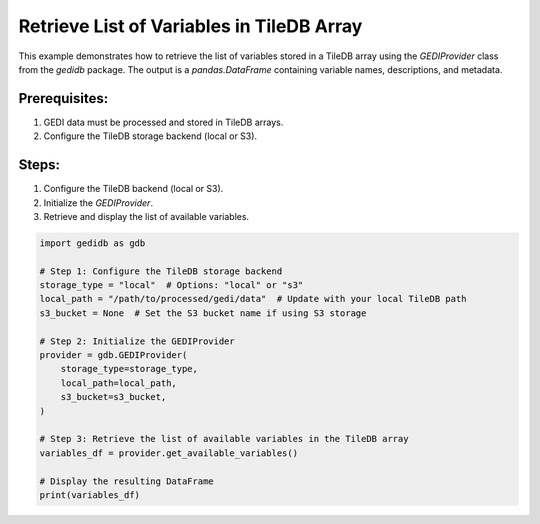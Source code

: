 
.. DO NOT EDIT.
.. THIS FILE WAS AUTOMATICALLY GENERATED BY SPHINX-GALLERY.
.. TO MAKE CHANGES, EDIT THE SOURCE PYTHON FILE:
.. "auto_examples/get_variable_list.py"
.. LINE NUMBERS ARE GIVEN BELOW.

.. only:: html

    .. note::
        :class: sphx-glr-download-link-note

        :ref:`Go to the end <sphx_glr_download_auto_examples_get_variable_list.py>`
        to download the full example code.

.. rst-class:: sphx-glr-example-title

.. _sphx_glr_auto_examples_get_variable_list.py:


Retrieve List of Variables in TileDB Array
==========================================

This example demonstrates how to retrieve the list of variables stored in a TileDB array
using the `GEDIProvider` class from the `gedidb` package. The output is a `pandas.DataFrame`
containing variable names, descriptions, and metadata.

Prerequisites:
--------------
1. GEDI data must be processed and stored in TileDB arrays.
2. Configure the TileDB storage backend (local or S3).

Steps:
------
1. Configure the TileDB backend (local or S3).
2. Initialize the `GEDIProvider`.
3. Retrieve and display the list of available variables.

.. GENERATED FROM PYTHON SOURCE LINES 20-40

.. code-block:: Python


    import gedidb as gdb

    # Step 1: Configure the TileDB storage backend
    storage_type = "local"  # Options: "local" or "s3"
    local_path = "/path/to/processed/gedi/data"  # Update with your local TileDB path
    s3_bucket = None  # Set the S3 bucket name if using S3 storage

    # Step 2: Initialize the GEDIProvider
    provider = gdb.GEDIProvider(
        storage_type=storage_type,
        local_path=local_path,
        s3_bucket=s3_bucket,
    )

    # Step 3: Retrieve the list of available variables in the TileDB array
    variables_df = provider.get_available_variables()

    # Display the resulting DataFrame
    print(variables_df)


.. _sphx_glr_download_auto_examples_get_variable_list.py:

.. only:: html

  .. container:: sphx-glr-footer sphx-glr-footer-example

    .. container:: sphx-glr-download sphx-glr-download-jupyter

      :download:`Download Jupyter notebook: get_variable_list.ipynb <get_variable_list.ipynb>`

    .. container:: sphx-glr-download sphx-glr-download-python

      :download:`Download Python source code: get_variable_list.py <get_variable_list.py>`

    .. container:: sphx-glr-download sphx-glr-download-zip

      :download:`Download zipped: get_variable_list.zip <get_variable_list.zip>`


.. only:: html

 .. rst-class:: sphx-glr-signature

    `Gallery generated by Sphinx-Gallery <https://sphinx-gallery.github.io>`_
